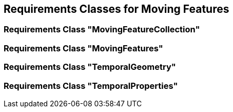 == Requirements Classes for Moving Features

=== Requirements Class "MovingFeatureCollection"


=== Requirements Class "MovingFeatures"


=== Requirements Class "TemporalGeometry"


=== Requirements Class "TemporalProperties"

